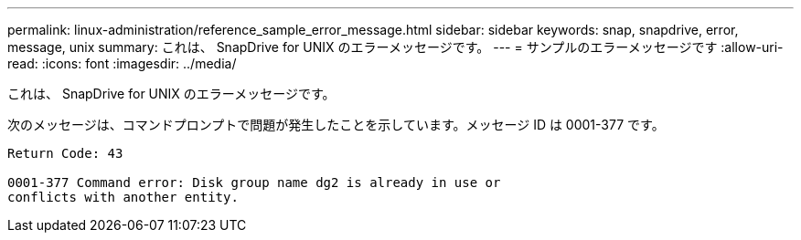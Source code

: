 ---
permalink: linux-administration/reference_sample_error_message.html 
sidebar: sidebar 
keywords: snap, snapdrive, error, message, unix 
summary: これは、 SnapDrive for UNIX のエラーメッセージです。 
---
= サンプルのエラーメッセージです
:allow-uri-read: 
:icons: font
:imagesdir: ../media/


[role="lead"]
これは、 SnapDrive for UNIX のエラーメッセージです。

次のメッセージは、コマンドプロンプトで問題が発生したことを示しています。メッセージ ID は 0001-377 です。

[listing]
----
Return Code: 43

0001-377 Command error: Disk group name dg2 is already in use or
conflicts with another entity.
----